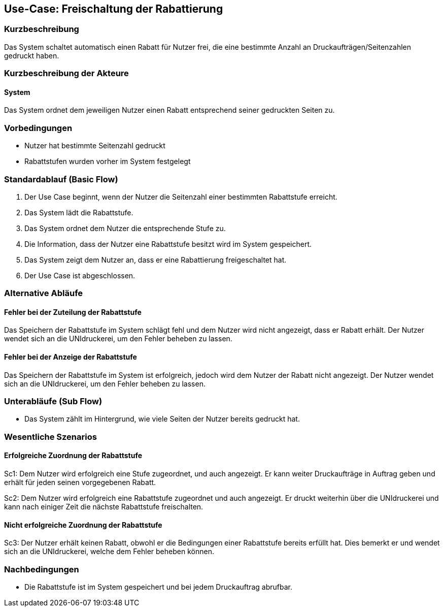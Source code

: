 
== Use-Case: Freischaltung der Rabattierung
===	Kurzbeschreibung
Das System schaltet automatisch einen Rabatt für Nutzer frei, die eine bestimmte Anzahl an Druckaufträgen/Seitenzahlen gedruckt haben.

===	Kurzbeschreibung der Akteure
==== System
Das System ordnet dem jeweiligen Nutzer einen Rabatt entsprechend seiner gedruckten Seiten zu.

=== Vorbedingungen
* Nutzer hat bestimmte Seitenzahl gedruckt
* Rabattstufen wurden vorher im System festgelegt

=== Standardablauf (Basic Flow)
. Der Use Case beginnt, wenn der Nutzer die Seitenzahl einer bestimmten Rabattstufe erreicht.
. Das System lädt die Rabattstufe. 
. Das System ordnet dem Nutzer die entsprechende Stufe zu.
. Die Information, dass der Nutzer eine Rabattstufe besitzt wird im System gespeichert.
. Das System zeigt dem Nutzer an, dass er eine Rabattierung freigeschaltet hat. 
. Der Use Case ist abgeschlossen.

=== Alternative Abläufe
==== Fehler bei der Zuteilung der Rabattstufe
Das Speichern der Rabattstufe im System schlägt fehl und dem Nutzer wird nicht angezeigt, dass er Rabatt erhält.
Der Nutzer wendet sich an die UNIdruckerei, um den Fehler beheben zu lassen.

==== Fehler bei der Anzeige der Rabattstufe
Das Speichern der Rabattstufe im System ist erfolgreich, jedoch wird dem Nutzer der Rabatt nicht angezeigt.
Der Nutzer wendet sich an die UNIdruckerei, um den Fehler beheben zu lassen.


=== Unterabläufe (Sub Flow)
* Das System zählt im Hintergrund, wie viele Seiten der Nutzer bereits gedruckt hat.


=== Wesentliche Szenarios
==== Erfolgreiche Zuordnung der Rabattstufe
Sc1: Dem Nutzer wird erfolgreich eine Stufe zugeordnet, und auch angezeigt. Er kann weiter Druckaufträge in Auftrag geben und erhält für jeden seinen vorgegebenen Rabatt.

Sc2: Dem Nutzer wird erfolgreich eine Rabattstufe zugeordnet und auch angezeigt. Er druckt weiterhin über die UNIdruckerei und kann nach einiger Zeit die nächste Rabattstufe freischalten.

==== Nicht erfolgreiche Zuordnung der Rabattstufe
Sc3: Der Nutzer erhält keinen Rabatt, obwohl er die Bedingungen einer Rabattstufe bereits erfüllt hat. Dies bemerkt er und wendet sich an die UNIdruckerei, welche dem Fehler beheben können.


=== Nachbedingungen
* Die Rabattstufe ist im System gespeichert und bei jedem Druckauftrag abrufbar.